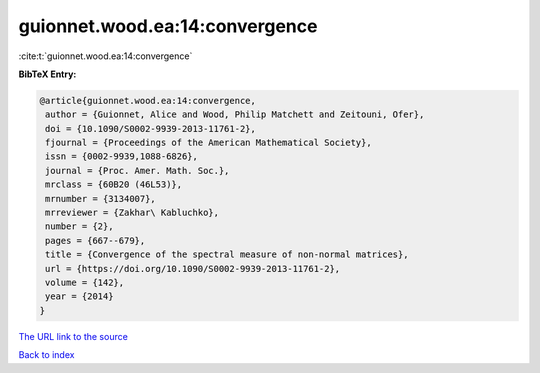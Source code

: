 guionnet.wood.ea:14:convergence
===============================

:cite:t:`guionnet.wood.ea:14:convergence`

**BibTeX Entry:**

.. code-block:: bibtex

   @article{guionnet.wood.ea:14:convergence,
    author = {Guionnet, Alice and Wood, Philip Matchett and Zeitouni, Ofer},
    doi = {10.1090/S0002-9939-2013-11761-2},
    fjournal = {Proceedings of the American Mathematical Society},
    issn = {0002-9939,1088-6826},
    journal = {Proc. Amer. Math. Soc.},
    mrclass = {60B20 (46L53)},
    mrnumber = {3134007},
    mrreviewer = {Zakhar\ Kabluchko},
    number = {2},
    pages = {667--679},
    title = {Convergence of the spectral measure of non-normal matrices},
    url = {https://doi.org/10.1090/S0002-9939-2013-11761-2},
    volume = {142},
    year = {2014}
   }
`The URL link to the source <ttps://doi.org/10.1090/S0002-9939-2013-11761-2}>`_


`Back to index <../By-Cite-Keys.html>`_
